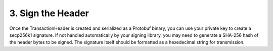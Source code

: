 3. Sign the Header
------------------

Once the TransactionHeader is created and serialized as a Protobuf binary, you can use your private key to create a secp256k1 signature. If not handled automatically by your signing library, you may need to generate a SHA-256 hash of the header bytes to be signed. The signature itself should be formatted as a hexedecimal string for transmission.